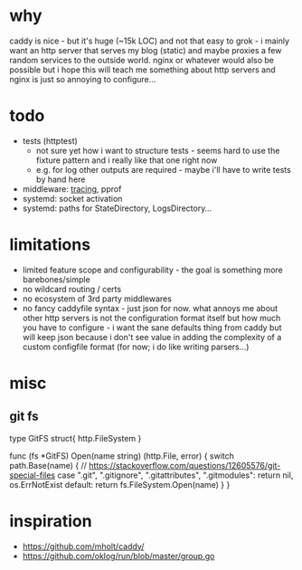 * why
caddy is nice - but it's huge (~15k LOC) and not that easy to grok - i mainly want an http server that serves my blog (static) and
maybe proxies a few random services to the outside world. nginx or whatever would also be possible but i hope this will teach me something
about http servers and nginx is just so annoying to configure...
* todo
- tests (httptest)
  - not sure yet how i want to structure tests - seems hard to use the fixture pattern and i really like that one right now
  - e.g. for log other outputs are required - maybe i'll have to write tests by hand here
- middleware: [[https://blog.golang.org/http-tracing][tracing]], pprof
- systemd: socket activation
- systemd: paths for StateDirectory, LogsDirectory...
* limitations
- limited feature scope and configurability - the goal is something more barebones/simple
- no wildcard routing / certs
- no ecosystem of 3rd party middlewares
- no fancy caddyfile syntax - just json for now. what annoys me about other http servers is not the configuration format itself but
  how much you have to configure - i want the sane defaults thing from caddy but will keep json because i don't see value in adding the complexity
  of a custom configfile format (for now; i do like writing parsers...)
* misc
** git fs

type GitFS struct{ http.FileSystem }

func (fs *GitFS) Open(name string) (http.File, error) {
	switch path.Base(name) {
	// https://stackoverflow.com/questions/12605576/git-special-files
	case ".git", ".gitignore", ".gitattributes", ".gitmodules":
		return nil, os.ErrNotExist
	default:
		return fs.FileSystem.Open(name)
	}
}
* inspiration
- https://github.com/mholt/caddy/
- https://github.com/oklog/run/blob/master/group.go
